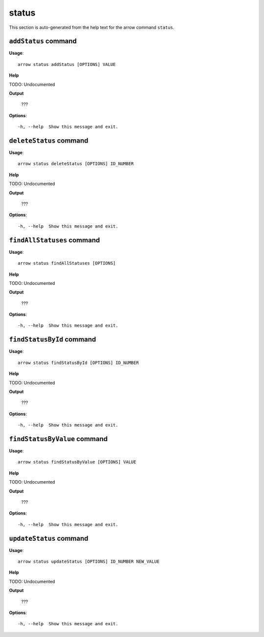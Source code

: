 status
======

This section is auto-generated from the help text for the arrow command
``status``.


``addStatus`` command
---------------------

**Usage**::

    arrow status addStatus [OPTIONS] VALUE

**Help**

TODO: Undocumented


**Output**


    ???
    
**Options**::


      -h, --help  Show this message and exit.
    

``deleteStatus`` command
------------------------

**Usage**::

    arrow status deleteStatus [OPTIONS] ID_NUMBER

**Help**

TODO: Undocumented


**Output**


    ???
    
**Options**::


      -h, --help  Show this message and exit.
    

``findAllStatuses`` command
---------------------------

**Usage**::

    arrow status findAllStatuses [OPTIONS]

**Help**

TODO: Undocumented


**Output**


    ???
    
**Options**::


      -h, --help  Show this message and exit.
    

``findStatusById`` command
--------------------------

**Usage**::

    arrow status findStatusById [OPTIONS] ID_NUMBER

**Help**

TODO: Undocumented


**Output**


    ???
    
**Options**::


      -h, --help  Show this message and exit.
    

``findStatusByValue`` command
-----------------------------

**Usage**::

    arrow status findStatusByValue [OPTIONS] VALUE

**Help**

TODO: Undocumented


**Output**


    ???
    
**Options**::


      -h, --help  Show this message and exit.
    

``updateStatus`` command
------------------------

**Usage**::

    arrow status updateStatus [OPTIONS] ID_NUMBER NEW_VALUE

**Help**

TODO: Undocumented


**Output**


    ???
    
**Options**::


      -h, --help  Show this message and exit.
    

